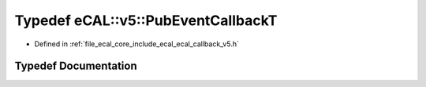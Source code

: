 .. _exhale_typedef_ecal__callback__v5_8h_1ad1f09d1adaece3cbc2ff9d8e2a167ddb:

Typedef eCAL::v5::PubEventCallbackT
===================================

- Defined in :ref:`file_ecal_core_include_ecal_ecal_callback_v5.h`


Typedef Documentation
---------------------


.. doxygentypedef:: eCAL::v5::PubEventCallbackT
   :project: eCAL